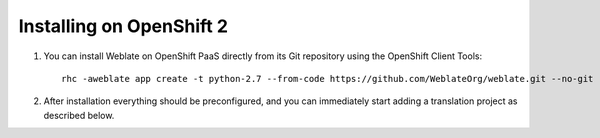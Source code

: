 .. _quick-openshift:

Installing on OpenShift 2
=========================

#. You can install Weblate on OpenShift PaaS directly from its Git repository using the OpenShift Client Tools:

   .. parsed-literal::

        rhc -aweblate app create -t python-2.7 --from-code \https://github.com/WeblateOrg/weblate.git --no-git

#. After installation everything should be preconfigured, and you can immediately start adding a translation
   project as described below.

.. seealso::

    For more info, including how to retrieve the generated admin password, see :ref:`openshift`.


